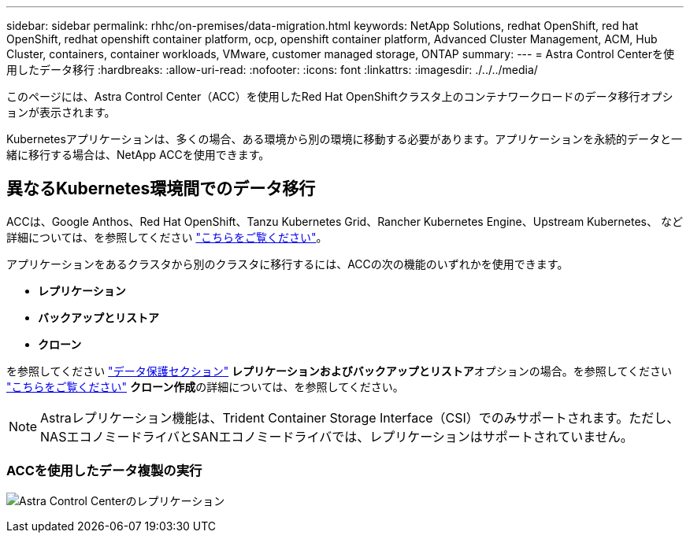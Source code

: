 ---
sidebar: sidebar 
permalink: rhhc/on-premises/data-migration.html 
keywords: NetApp Solutions, redhat OpenShift, red hat OpenShift, redhat openshift container platform, ocp, openshift container platform, Advanced Cluster Management, ACM, Hub Cluster, containers, container workloads, VMware, customer managed storage, ONTAP 
summary:  
---
= Astra Control Centerを使用したデータ移行
:hardbreaks:
:allow-uri-read: 
:nofooter: 
:icons: font
:linkattrs: 
:imagesdir: ./../../media/


[role="lead"]
このページには、Astra Control Center（ACC）を使用したRed Hat OpenShiftクラスタ上のコンテナワークロードのデータ移行オプションが表示されます。

Kubernetesアプリケーションは、多くの場合、ある環境から別の環境に移動する必要があります。アプリケーションを永続的データと一緒に移行する場合は、NetApp ACCを使用できます。



== 異なるKubernetes環境間でのデータ移行

ACCは、Google Anthos、Red Hat OpenShift、Tanzu Kubernetes Grid、Rancher Kubernetes Engine、Upstream Kubernetes、 など 詳細については、を参照してください link:https://docs.netapp.com/us-en/astra-control-center/get-started/requirements.html#supported-host-cluster-kubernetes-environments["こちらをご覧ください"]。

アプリケーションをあるクラスタから別のクラスタに移行するには、ACCの次の機能のいずれかを使用できます。

* **レプリケーション**
* **バックアップとリストア**
* **クローン**


を参照してください link:../data-protection["データ保護セクション"] **レプリケーションおよびバックアップとリストア**オプションの場合。を参照してください link:https://docs.netapp.com/us-en/astra-control-center/use/clone-apps.html["こちらをご覧ください"] **クローン作成**の詳細については、を参照してください。


NOTE: Astraレプリケーション機能は、Trident Container Storage Interface（CSI）でのみサポートされます。ただし、NASエコノミードライバとSANエコノミードライバでは、レプリケーションはサポートされていません。



=== ACCを使用したデータ複製の実行

image:rhhc-onprem-dp-rep.png["Astra Control Centerのレプリケーション"]
